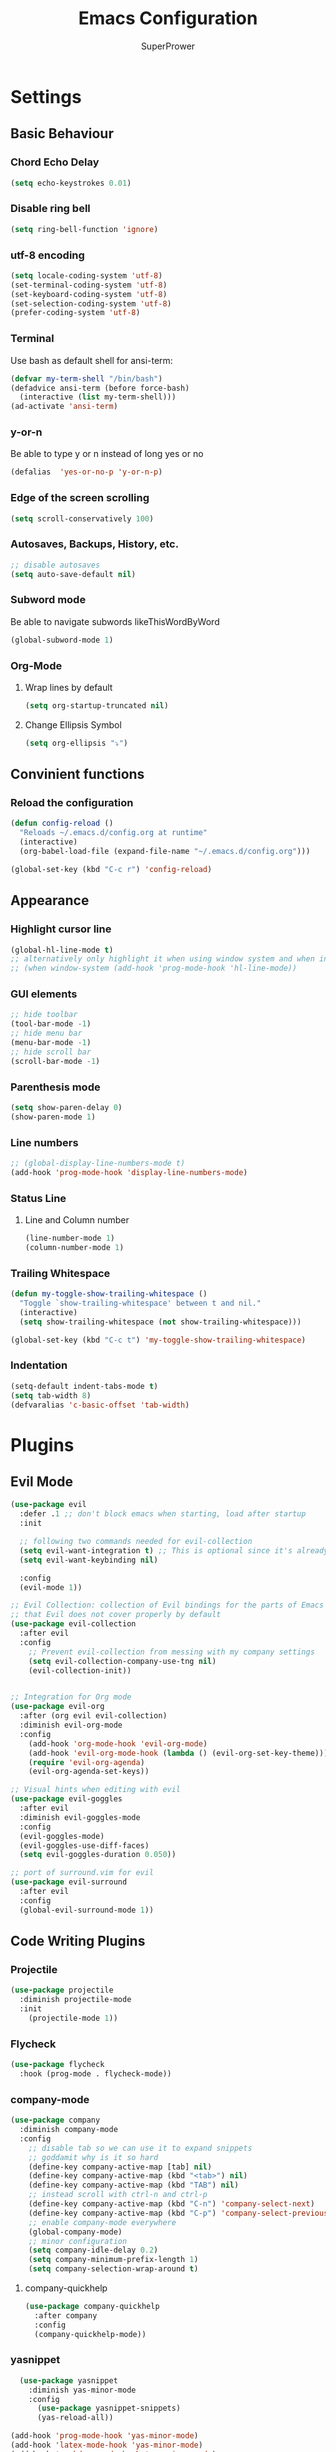#+TITLE: Emacs Configuration
#+AUTHOR: SuperPrower
#+EMAIL: superprower@latitude
#+LANGUAGE: en
#+CREATOR: Emacs 26.1 (Org mode 9.1.9)

* Settings
** Basic Behaviour
*** Chord Echo Delay
#+BEGIN_SRC emacs-lisp
  (setq echo-keystrokes 0.01)
#+END_SRC

*** Disable ring bell
#+BEGIN_SRC emacs-lisp
  (setq ring-bell-function 'ignore)
#+END_SRC

*** utf-8 encoding
#+BEGIN_SRC emacs-lisp
  (setq locale-coding-system 'utf-8)
  (set-terminal-coding-system 'utf-8)
  (set-keyboard-coding-system 'utf-8)
  (set-selection-coding-system 'utf-8)
  (prefer-coding-system 'utf-8)
#+END_SRC
*** Terminal
Use bash as default shell for ansi-term:
#+BEGIN_SRC emacs-lisp
  (defvar my-term-shell "/bin/bash")
  (defadvice ansi-term (before force-bash)
    (interactive (list my-term-shell)))
  (ad-activate 'ansi-term)
#+END_SRC

*** y-or-n
Be able to type y or n instead of long yes or no
#+BEGIN_SRC emacs-lisp
  (defalias  'yes-or-no-p 'y-or-n-p)
#+END_SRC

*** Edge of the screen scrolling
#+BEGIN_SRC emacs-lisp
  (setq scroll-conservatively 100)
#+END_SRC

*** Autosaves, Backups, History, etc.
#+BEGIN_SRC emacs-lisp
  ;; disable autosaves
  (setq auto-save-default nil)
#+END_SRC

*** Subword mode
Be able to navigate subwords likeThisWordByWord
#+BEGIN_SRC emacs-lisp
  (global-subword-mode 1)
#+END_SRC
*** Org-Mode
**** Wrap lines by default
#+BEGIN_SRC emacs-lisp
  (setq org-startup-truncated nil)
#+END_SRC
**** Change Ellipsis Symbol
#+BEGIN_SRC emacs-lisp
  (setq org-ellipsis "⤵")
#+END_SRC
*** COMMENT Electric
**** Electric Pairs
Print matching parenthesis
#+BEGIN_SRC emacs-lisp
  (setq electric-pair-pairs '(
			      (?\( . ?\))
			      (?\[ . ?\])
			      ))
  (electric-pair-mode t)
#+END_SRC
** Convinient functions
*** Reload the configuration
#+BEGIN_SRC emacs-lisp
(defun config-reload ()
  "Reloads ~/.emacs.d/config.org at runtime"
  (interactive)
  (org-babel-load-file (expand-file-name "~/.emacs.d/config.org")))

(global-set-key (kbd "C-c r") 'config-reload)
#+END_SRC
** Appearance
*** Highlight cursor line
#+BEGIN_SRC emacs-lisp
(global-hl-line-mode t)
;; alternatively only highlight it when using window system and when in prog-mod
;; (when window-system (add-hook 'prog-mode-hook 'hl-line-mode))
#+END_SRC

*** GUI elements
#+BEGIN_SRC emacs-lisp
  ;; hide toolbar
  (tool-bar-mode -1)
  ;; hide menu bar
  (menu-bar-mode -1)
  ;; hide scroll bar
  (scroll-bar-mode -1)
#+END_SRC

*** Parenthesis mode
#+BEGIN_SRC emacs-lisp
  (setq show-paren-delay 0)
  (show-paren-mode 1)
#+END_SRC
*** Line numbers
#+BEGIN_SRC emacs-lisp
  ;; (global-display-line-numbers-mode t)
  (add-hook 'prog-mode-hook 'display-line-numbers-mode)
#+END_SRC
*** Status Line
**** Line and Column number
#+BEGIN_SRC emacs-lisp
(line-number-mode 1)
(column-number-mode 1)
#+END_SRC
*** Trailing Whitespace
#+BEGIN_SRC emacs-lisp
  (defun my-toggle-show-trailing-whitespace ()
    "Toggle `show-trailing-whitespace' between t and nil."
    (interactive)
    (setq show-trailing-whitespace (not show-trailing-whitespace)))

  (global-set-key (kbd "C-c t") 'my-toggle-show-trailing-whitespace)
#+END_SRC
*** Indentation
#+BEGIN_SRC emacs-lisp
  (setq-default indent-tabs-mode t)
  (setq tab-width 8)
  (defvaralias 'c-basic-offset 'tab-width)
#+END_SRC
* Plugins
** Evil Mode
#+BEGIN_SRC emacs-lisp
  (use-package evil
    :defer .1 ;; don't block emacs when starting, load after startup
    :init

    ;; following two commands needed for evil-collection
    (setq evil-want-integration t) ;; This is optional since it's already set to t by default.
    (setq evil-want-keybinding nil)

    :config
    (evil-mode 1))

  ;; Evil Collection: collection of Evil bindings for the parts of Emacs
  ;; that Evil does not cover properly by default
  (use-package evil-collection
    :after evil
    :config
      ;; Prevent evil-collection from messing with my company settings
      (setq evil-collection-company-use-tng nil)
      (evil-collection-init))


  ;; Integration for Org mode
  (use-package evil-org
    :after (org evil evil-collection)
    :diminish evil-org-mode
    :config
      (add-hook 'org-mode-hook 'evil-org-mode)
      (add-hook 'evil-org-mode-hook (lambda () (evil-org-set-key-theme)))
      (require 'evil-org-agenda)
      (evil-org-agenda-set-keys))

  ;; Visual hints when editing with evil
  (use-package evil-goggles
    :after evil
    :diminish evil-goggles-mode
    :config
    (evil-goggles-mode)
    (evil-goggles-use-diff-faces)
    (setq evil-goggles-duration 0.050))

  ;; port of surround.vim for evil
  (use-package evil-surround
    :after evil
    :config
    (global-evil-surround-mode 1))
#+END_SRC
** Code Writing Plugins
*** Projectile
#+BEGIN_SRC emacs-lisp
(use-package projectile
  :diminish projectile-mode
  :init
    (projectile-mode 1))
#+END_SRC
*** Flycheck
#+BEGIN_SRC emacs-lisp
(use-package flycheck
  :hook (prog-mode . flycheck-mode))

#+END_SRC
*** company-mode
#+BEGIN_SRC emacs-lisp
  (use-package company
    :diminish company-mode
    :config
      ;; disable tab so we can use it to expand snippets
      ;; goddamit why is it so hard
      (define-key company-active-map [tab] nil)
      (define-key company-active-map (kbd "<tab>") nil)
      (define-key company-active-map (kbd "TAB") nil)
      ;; instead scroll with ctrl-n and ctrl-p
      (define-key company-active-map (kbd "C-n") 'company-select-next)
      (define-key company-active-map (kbd "C-p") 'company-select-previous))
      ;; enable company-mode everywhere
      (global-company-mode)
      ;; minor configuration
      (setq company-idle-delay 0.2)
      (setq company-minimum-prefix-length 1)
      (setq company-selection-wrap-around t)
#+END_SRC
**** company-quickhelp
#+BEGIN_SRC emacs-lisp
  (use-package company-quickhelp
    :after company
    :config
    (company-quickhelp-mode))
#+END_SRC
*** yasnippet
#+BEGIN_SRC emacs-lisp
  (use-package yasnippet
    :diminish yas-minor-mode
    :config
      (use-package yasnippet-snippets)
      (yas-reload-all))

(add-hook 'prog-mode-hook 'yas-minor-mode)
(add-hook 'latex-mode-hook 'yas-minor-mode)
(add-hook 'markdown-mode-hook 'yas-minor-mode)

#+END_SRC
*** magit
magit is a git integration plugin for emacs
#+BEGIN_SRC emacs-lisp
  (use-package magit
    :config
    (setq magit-push-always-verify nil)
    (setq git-commit-summary-max-length 50)
    :bind
    ("M-g" . magit-status))

#+END_SRC
*** Language Server Protocol
**** lsp-mode
#+BEGIN_SRC emacs-lisp
  (use-package lsp-mode
    :hook (prog-mode . lsp)
    :init
      ;; (setq lsp-auto-configure nil)
    :config
      (setq lsp-auto-guess-root t)
      (setq lsp-prefer-flymake nil))

#+END_SRC
**** lsp-ui
 #+BEGIN_SRC emacs-lisp
   (use-package lsp-ui
     :hook (lsp-mode . lsp-ui-mode)
     :commands lsp-ui-mode
     :config (setq lsp-ui-flycheck-enable t))
 #+END_SRC
**** company-lsp
 Company, meet LSP. LSP, meet Company.
 #+BEGIN_SRC emacs-lisp
   (use-package company-lsp
     :after (company lsp-mode)
     :commands company-lsp
     :custom
       (company-lsp-cache-candidates nil)
       (company-lsp-async t)
       (company-lsp-enable-snippet t))
 #+END_SRC

**** emacs-cquery
 cquery language server support for emacs and lsp-mode
 #+BEGIN_SRC emacs-lisp
   (use-package cquery
     :after lsp-mode
     :init
     (setq cquery-executable "/usr/bin/cquery")
     (setq cquery-extra-args '("--log-file=/tmp/cq.log")))
     ;; (setq cquery-extra-init-params '(:cacheDirectory "/var/cache/cquery")))
 #+END_SRC
#+END_SRC
** LaTeX Environment Plugins
#+BEGIN_SRC emacs-lisp
  (use-package pdf-tools
    :config
    (pdf-tools-install))

  (use-package tex
    :ensure auctex
    :mode ("\\.tex\\'" . LaTeX-mode)
    ;; :commands (latex-mode LaTeX-mode plain-tex-mode)
    :init
      ;; (add-hook 'LaTeX-mode-hook 'LaTeX-math-mode)
      (setq TeX-auto-save t
	    TeX-parse-self t
	    TeX-PDF-mode t
	    TeX-view-program-selection '((output-pdf "PDF Tools"))))
	    ;; TeX-view-program-selection 'xreader))

  (use-package company-auctex
    :after (tex company)
    :config
      (company-auctex-init))
#+END_SRC
** Other Plugins
*** page-break-lines
required for dashboard
#+BEGIN_SRC emacs-lisp
  (use-package page-break-lines)
#+END_SRC
*** dashboard
#+BEGIN_SRC emacs-lisp
(use-package dashboard
  :config
    (dashboard-setup-startup-hook)
    (setq dashboard-startup-banner 'logo)
    (setq dashboard-items '((recents  . 5)
                            (projects . 5)))
    (setq dashboard-banner-logo-title ""))
#+END_SRC
*** which-key
#+BEGIN_SRC emacs-lisp
(use-package which-key
  :diminish which-key-mode
  :init (which-key-mode))
#+END_SRC

*** neotree
#+BEGIN_SRC emacs-lisp
  (use-package neotree
    :bind (("<f8>" . neotree-toggle))
    :init (setq neo-theme 'nerd))
#+END_SRC

*** powerline
#+BEGIN_SRC emacs-lisp
  (use-package powerline
    :init (powerline-vim-theme))

  (use-package powerline-evil
    :after powerline
    :init
    (powerline-evil-vim-theme)
    (setq powerline-evil-tag-style 'verbose))
#+END_SRC

*** Ivy, Swiper, Counsel
#+BEGIN_SRC emacs-lisp
  (use-package ivy
  ;;   :demand
  ;;   :init (ivy-mode 1)
  ;;   :config (setq ivy-count-format "%d/%d")
    )

  ;; (use-package counsel
  ;;   :init (counsel-mode 1))

  ;; (use-package swiper)

#+END_SRC
*** Diminish
#+BEGIN_SRC emacs-lisp
  (use-package diminish
    :config
    (diminish 'undo-tree-mode)
    (diminish 'subword-mode)
    (diminish 'abbrev-mode))
#+END_SRC
** Shits and giggles
*** Discord Rich Presence
/I stared into the abyss./
  /And the abyss stared back./
#+BEGIN_SRC emacs-lisp
  (use-package elcord)
#+END_SRC
